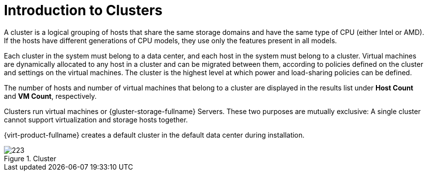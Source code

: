 :_content-type: CONCEPT
[id="Clusters"]
= Introduction to Clusters

A cluster is a logical grouping of hosts that share the same storage domains and have the same type of CPU (either Intel or AMD). If the hosts have different generations of CPU models, they use only the features present in all models.

Each cluster in the system must belong to a data center, and each host in the system must belong to a cluster. Virtual machines are dynamically allocated to any host in a cluster and can be migrated between them, according to policies defined on the cluster and settings on the virtual machines. The cluster is the highest level at which power and load-sharing policies can be defined.

The number of hosts and number of virtual machines that belong to a cluster are displayed in the results list under *Host Count* and *VM Count*, respectively.

Clusters run virtual machines or {gluster-storage-fullname} Servers. These two purposes are mutually exclusive: A single cluster cannot support virtualization and storage hosts together.

{virt-product-fullname} creates a default cluster in the default data center during installation.

[id="cluster_tab"]
.Cluster
image::images/223.png[Title="Cluster"]
